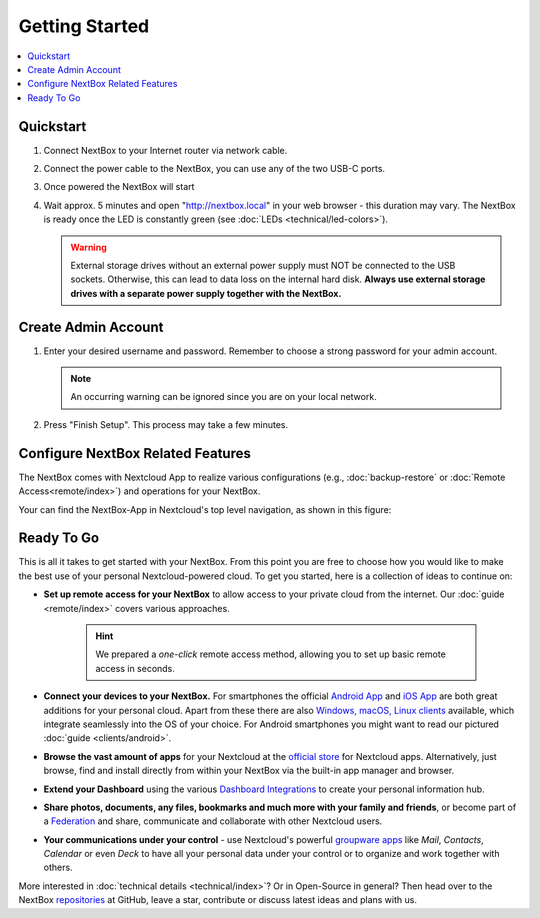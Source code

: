 Getting Started
===============

.. contents:: :local:

Quickstart
----------


1. Connect NextBox to your Internet router via network cable.
2. Connect the power cable to the NextBox, you can use any of the two USB-C ports.
3. Once powered the NextBox will start
4. Wait approx. 5 minutes and open "http://nextbox.local" in your web browser -
   this duration may vary. The NextBox is ready once the LED is constantly
   green (see :doc:`LEDs <technical/led-colors>`).
   

   .. Warning::

      External storage drives without an external power supply must NOT be
      connected to the USB sockets. Otherwise, this can lead to data loss on the
      internal hard disk. **Always use external storage drives with a separate
      power supply together with the NextBox.**

Create Admin Account
--------------------

1. Enter your desired username and password. Remember to choose a strong
   password for your admin account.

   .. figure:: /nextbox/images/gettingstarted/1.png
      :alt: img1
   
   .. note:: 

      An occurring warning can be ignored since you are on your local network.

2. Press "Finish Setup". This process may take a few minutes.

   .. figure:: /nextbox/images/gettingstarted/2.png
      :alt: img2

Configure NextBox Related Features
----------------------------------

The NextBox comes with Nextcloud App to realize various configurations (e.g., :doc:`backup-restore` 
or :doc:`Remote Access<remote/index>`) and operations for your NextBox.

Your can find the NextBox-App in Nextcloud's top level navigation, as shown in this figure:

.. figure:: /nextbox/images/gettingstarted/nextbox-app.png
   :alt: nextbox-app

Ready To Go
-----------

This is all it takes to get started with your NextBox. From this point you are
free to choose how you would like to make the best use of your personal
Nextcloud-powered cloud. To get you started, here is a collection of ideas to
continue on:

* **Set up remote access for your NextBox** to allow access to your
  private cloud from the internet. Our :doc:`guide <remote/index>` covers
  various approaches.

   .. hint:: We prepared a *one-click* remote access method, allowing you
      to set up basic remote access in seconds. 

* **Connect your devices to your NextBox.** For smartphones the official
  `Android App`_ and `iOS App`_ are both great additions for your personal
  cloud. Apart from these there are also `Windows, macOS, Linux clients`_
  available, which integrate seamlessly into the OS of your choice. For Android
  smartphones you might want to read our pictured :doc:`guide <clients/android>`.

* **Browse the vast amount of apps** for your Nextcloud at the `official
  store`_ for Nextcloud apps. Alternatively, just browse, find and install
  directly from within your NextBox via the built-in app manager and browser.

* **Extend your Dashboard** using the various `Dashboard Integrations`_ to
  create your personal information hub.

* **Share photos, documents, any files, bookmarks and much more with your
  family and friends**, or become part of a `Federation`_ and share,
  communicate and collaborate with other Nextcloud users.

* **Your communications under your control** - use Nextcloud's powerful
  `groupware apps`_ like *Mail*, *Contacts*, *Calendar* or even *Deck* to have
  all your personal data under your control or to organize and work together
  with others. 

More interested in :doc:`technical details <technical/index>`? Or in Open-Source in general? Then
head over to the NextBox `repositories`_ at GitHub, leave a star, contribute or
discuss latest ideas and plans with us. 

.. _Android App: https://play.google.com/store/apps/details?id=com.nextcloud.client
.. _iOS App: https://apps.apple.com/us/app/nextcloud/id1125420102
.. _Windows, macOS, Linux clients: https://nextcloud.com/install/#install-clients
.. _official store: https://apps.nextcloud.com/
.. _Dashboard Integrations: https://apps.nextcloud.com/categories/dashboard
.. _Federation: https://nextcloud.com/federation/
.. _groupware apps: https://nextcloud.com/groupware/
.. _repositories: https://github.com/Nitrokey/nextbox/


